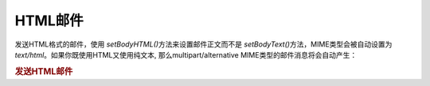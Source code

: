 .. _zend.mail.html-mails:

HTML邮件
======

发送HTML格式的邮件，使用 *setBodyHTML()*\ 方法来设置邮件正文而不是 *setBodyText()*\
方法，MIME类型会被自动设置为 *text/html*\ 。如果你既使用HTML又使用纯文本,
那么multipart/alternative MIME类型的邮件消息将会自动产生：

.. _zend.mail.html-mails.example-1:

.. rubric:: 发送HTML邮件

.. code-block:: php
   :linenos:

   <?php
   require_once 'Zend/Mail.php';
   $mail = new Zend_Mail();
   $mail->setBodyText('My Nice Test Text');
   $mail->setBodyHtml('My Nice <b>Test</b> Text');
   $mail->setFrom('somebody@example.com', 'Some Sender');
   $mail->addTo('somebody_else@example.com', 'Some Recipient');
   $mail->setSubject('TestSubject');
   $mail->send();


